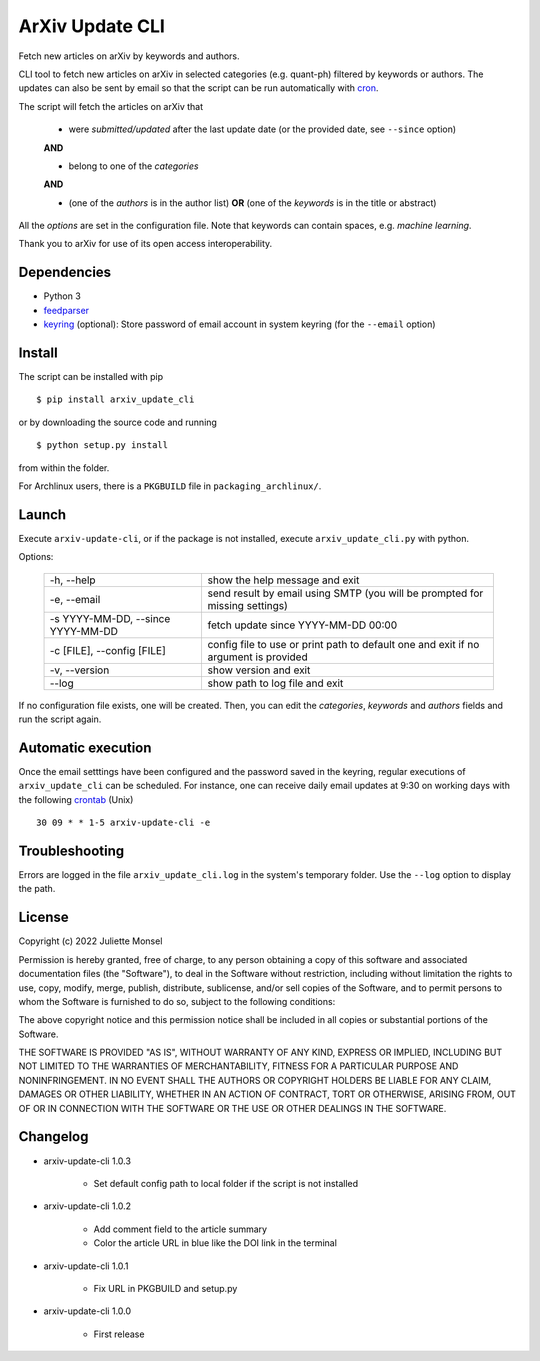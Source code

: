 ArXiv Update CLI
================
Fetch new articles on arXiv by keywords and authors.

CLI tool to fetch new articles on arXiv in selected categories (e.g. quant-ph) filtered by keywords or authors.
The updates can also be sent by email so that the script can be run automatically with `cron <https://en.wikipedia.org/wiki/Cron>`_.

The script will fetch the articles on arXiv that

 +  were *submitted/updated* after the last update date (or the provided date, see ``--since`` option)

 **AND**

 + belong to one of the *categories*

 **AND**

 + (one of the *authors* is in the author list) **OR** (one of the *keywords* is in the title or abstract)

All the *options* are set in the configuration file. Note that keywords can contain spaces, e.g. *machine learning*.

Thank you to arXiv for use of its open access interoperability.

Dependencies
------------

- Python 3
- `feedparser <https://pypi.python.org/pypi/feedparser>`_
- `keyring <https://pypi.org/project/keyring/>`_ (optional): Store password of email account in system keyring (for the ``--email`` option)


Install
-------

The script can be installed with pip

::

    $ pip install arxiv_update_cli

or by downloading the source code and running

::

    $ python setup.py install

from within the folder.


For Archlinux users, there is a ``PKGBUILD`` file in ``packaging_archlinux/``.


Launch
------

Execute ``arxiv-update-cli``, or if the package is not installed, execute ``arxiv_update_cli.py`` with python.

Options:

  ====================================  ===================================================================================
  \-h, \-\-help                         show the help message and exit

  \-e, \-\-email                        send result by email using SMTP (you will be prompted for missing settings)

  \-s YYYY-MM-DD, \-\-since YYYY-MM-DD  fetch update since YYYY-MM-DD 00:00

  \-c [FILE], \-\-config [FILE]         config file to use or print path to default one and exit if no argument is provided

  \-v, \-\-version                      show version and exit

  \-\-log                               show path to log file and exit
  ====================================  ===================================================================================

If no configuration file exists, one will be created. Then, you can edit the
*categories*, *keywords* and *authors* fields and run the script again.


Automatic execution
-------------------

Once the email setttings have been configured and the password saved in the keyring, regular executions of ``arxiv_update_cli`` can be scheduled. For instance, one can receive daily email updates at 9:30 on working days with the following `crontab <https://en.wikipedia.org/wiki/Cron>`_ (Unix)

::

    30 09 * * 1-5 arxiv-update-cli -e


Troubleshooting
---------------

Errors are logged in the file ``arxiv_update_cli.log`` in the system's temporary folder. Use the ``--log`` option to display the path.

License
-------

Copyright (c) 2022 Juliette Monsel

Permission is hereby granted, free of charge, to any person obtaining a copy
of this software and associated documentation files (the "Software"), to deal
in the Software without restriction, including without limitation the rights
to use, copy, modify, merge, publish, distribute, sublicense, and/or sell
copies of the Software, and to permit persons to whom the Software is
furnished to do so, subject to the following conditions:

The above copyright notice and this permission notice shall be included in all
copies or substantial portions of the Software.

THE SOFTWARE IS PROVIDED "AS IS", WITHOUT WARRANTY OF ANY KIND, EXPRESS OR
IMPLIED, INCLUDING BUT NOT LIMITED TO THE WARRANTIES OF MERCHANTABILITY,
FITNESS FOR A PARTICULAR PURPOSE AND NONINFRINGEMENT. IN NO EVENT SHALL THE
AUTHORS OR COPYRIGHT HOLDERS BE LIABLE FOR ANY CLAIM, DAMAGES OR OTHER
LIABILITY, WHETHER IN AN ACTION OF CONTRACT, TORT OR OTHERWISE, ARISING FROM,
OUT OF OR IN CONNECTION WITH THE SOFTWARE OR THE USE OR OTHER DEALINGS IN THE
SOFTWARE.


Changelog
---------

+ arxiv-update-cli 1.0.3

    * Set default config path to local folder if the script is not installed

+ arxiv-update-cli 1.0.2

    * Add comment field to the article summary
    * Color the article URL in blue like the DOI link in the terminal

+ arxiv-update-cli 1.0.1

    * Fix URL in PKGBUILD and setup.py

+ arxiv-update-cli 1.0.0

    * First release
